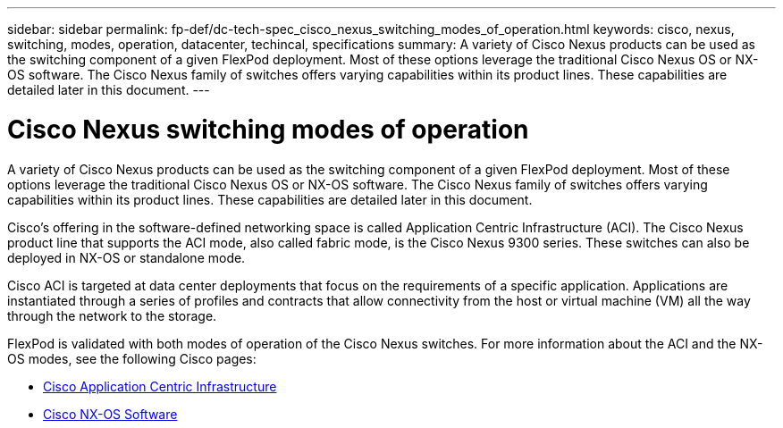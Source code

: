 ---
sidebar: sidebar
permalink: fp-def/dc-tech-spec_cisco_nexus_switching_modes_of_operation.html
keywords: cisco, nexus, switching, modes, operation, datacenter, techincal, specifications
summary: A variety of Cisco Nexus products can be used as the switching component of a given FlexPod deployment. Most of these options leverage the traditional Cisco Nexus OS or NX-OS software. The Cisco Nexus family of switches offers varying capabilities within its product lines. These capabilities are detailed later in this document.
---

= Cisco Nexus switching modes of operation
:hardbreaks:
:nofooter:
:icons: font
:linkattrs:
:imagesdir: ./../media/

//
// This file was created with NDAC Version 2.0 (August 17, 2020)
//
// 2021-06-03 13:02:39.810171
//

A variety of Cisco Nexus products can be used as the switching component of a given FlexPod deployment. Most of these options leverage the traditional Cisco Nexus OS or NX-OS software. The Cisco Nexus family of switches offers varying capabilities within its product lines. These capabilities are detailed later in this document.

Cisco’s offering in the software-defined networking space is called Application Centric Infrastructure (ACI). The Cisco Nexus product line that supports the ACI mode, also called fabric mode, is the Cisco Nexus 9300 series. These switches can also be deployed in NX-OS or standalone mode.

Cisco ACI is targeted at data center deployments that focus on the requirements of a specific application. Applications are instantiated through a series of profiles and contracts that allow connectivity from the host or virtual machine (VM) all the way through the network to the storage.

FlexPod is validated with both modes of operation of the Cisco Nexus switches. For more information about the ACI and the NX-OS modes, see the following Cisco pages:

* http://www.cisco.com/c/en/us/solutions/data-center-virtualization/application-centric-infrastructure/index.html[Cisco Application Centric Infrastructure^]
* http://www.cisco.com/c/en/us/products/ios-nx-os-software/nx-os-software/index.html[Cisco NX-OS Software^]
